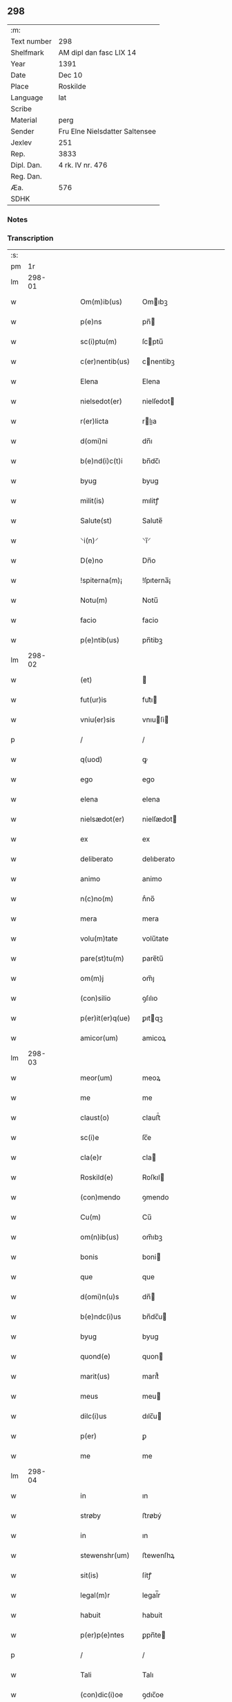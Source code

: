 ** 298
| :m:         |                                |
| Text number | 298                            |
| Shelfmark   | AM dipl dan fasc LIX 14        |
| Year        | 1391                           |
| Date        | Dec 10                         |
| Place       | Roskilde                       |
| Language    | lat                            |
| Scribe      |                                |
| Material    | perg                           |
| Sender      | Fru Elne Nielsdatter Saltensee |
| Jexlev      | 251                            |
| Rep.        | 3833                           |
| Dipl. Dan.  | 4 rk. IV nr. 476               |
| Reg. Dan.   |                                |
| Æa.         | 576                            |
| SDHK        |                                |

*** Notes


*** Transcription
| :s: |        |   |   |   |   |                                |                             |   |   |   |                                 |     |   |   |   |               |
| pm  |     1r |   |   |   |   |                                |                             |   |   |   |                                 |     |   |   |   |               |
| lm  | 298-01 |   |   |   |   |                                |                             |   |   |   |                                 |     |   |   |   |               |
| w   |        |   |   |   |   | Om(m)ib(us)                    | Omıbꝫ                      |   |   |   |                                 | lat |   |   |   |        298-01 |
| w   |        |   |   |   |   | p(e)ns                         | pn̅                         |   |   |   |                                 | lat |   |   |   |        298-01 |
| w   |        |   |   |   |   | sc(i)ptu(m)                    | ſcptu̅                      |   |   |   |                                 | lat |   |   |   |        298-01 |
| w   |        |   |   |   |   | c(er)nentib(us)                | cnentibꝫ                   |   |   |   |                                 | lat |   |   |   |        298-01 |
| w   |        |   |   |   |   | Elena                          | Elena                       |   |   |   |                                 | lat |   |   |   |        298-01 |
| w   |        |   |   |   |   | nielsedot(er)                  | nielſedot                  |   |   |   |                                 | lat |   |   |   |        298-01 |
| w   |        |   |   |   |   | r(er)licta                     | rlıa                      |   |   |   |                                 | lat |   |   |   |        298-01 |
| w   |        |   |   |   |   | d(omi)ni                       | dn̅ı                         |   |   |   |                                 | lat |   |   |   |        298-01 |
| w   |        |   |   |   |   | b(e)nd(i)c(t)i                 | bn̅dc̅ı                       |   |   |   |                                 | lat |   |   |   |        298-01 |
| w   |        |   |   |   |   | byug                           | byug                        |   |   |   |                                 | lat |   |   |   |        298-01 |
| w   |        |   |   |   |   | milit(is)                      | mılitꝭ                      |   |   |   |                                 | lat |   |   |   |        298-01 |
| w   |        |   |   |   |   | Salute(st)                     | Salute̅                      |   |   |   |                                 | lat |   |   |   |        298-01 |
| w   |        |   |   |   |   | ⸌i(n)⸍                         | ⸌ı̅⸍                         |   |   |   |                                 | lat |   |   |   |        298-01 |
| w   |        |   |   |   |   | D(e)no                         | Dn̅o                         |   |   |   |                                 | lat |   |   |   |        298-01 |
| w   |        |   |   |   |   | !spiterna(m)¡                  | !ſpıterna̅¡                  |   |   |   |                                 | lat |   |   |   |        298-01 |
| w   |        |   |   |   |   | Notu(m)                        | Notu̅                        |   |   |   |                                 | lat |   |   |   |        298-01 |
| w   |        |   |   |   |   | facio                          | facio                       |   |   |   |                                 | lat |   |   |   |        298-01 |
| w   |        |   |   |   |   | p(e)ntib(us)                   | pn̅tibꝫ                      |   |   |   |                                 | lat |   |   |   |        298-01 |
| lm  | 298-02 |   |   |   |   |                                |                             |   |   |   |                                 |     |   |   |   |               |
| w   |        |   |   |   |   | (et)                           |                            |   |   |   |                                 | lat |   |   |   |        298-02 |
| w   |        |   |   |   |   | fut(ur)is                      | fut᷑ı                       |   |   |   |                                 | lat |   |   |   |        298-02 |
| w   |        |   |   |   |   | vniu(er)sis                    | vnıuſi                    |   |   |   |                                 | lat |   |   |   |        298-02 |
| p   |        |   |   |   |   | /                              | /                           |   |   |   |                                 | lat |   |   |   |        298-02 |
| w   |        |   |   |   |   | q(uod)                         | ꝙ                           |   |   |   |                                 | lat |   |   |   |        298-02 |
| w   |        |   |   |   |   | ego                            | ego                         |   |   |   |                                 | lat |   |   |   |        298-02 |
| w   |        |   |   |   |   | elena                          | elena                       |   |   |   |                                 | lat |   |   |   |        298-02 |
| w   |        |   |   |   |   | nielsædot(er)                  | nielſædot                  |   |   |   |                                 | lat |   |   |   |        298-02 |
| w   |        |   |   |   |   | ex                             | ex                          |   |   |   |                                 | lat |   |   |   |        298-02 |
| w   |        |   |   |   |   | deliberato                     | delıberato                  |   |   |   |                                 | lat |   |   |   |        298-02 |
| w   |        |   |   |   |   | animo                          | animo                       |   |   |   |                                 | lat |   |   |   |        298-02 |
| w   |        |   |   |   |   | n(c)no(m)                      | nͨno̅                         |   |   |   |                                 | lat |   |   |   |        298-02 |
| w   |        |   |   |   |   | mera                           | mera                        |   |   |   |                                 | lat |   |   |   |        298-02 |
| w   |        |   |   |   |   | volu(m)tate                    | volu̅tate                    |   |   |   |                                 | lat |   |   |   |        298-02 |
| w   |        |   |   |   |   | pare(st)tu(m)                  | pare̅tu̅                      |   |   |   |                                 | lat |   |   |   |        298-02 |
| w   |        |   |   |   |   | om(m)j                         | om̅ȷ                         |   |   |   |                                 | lat |   |   |   |        298-02 |
| w   |        |   |   |   |   | (con)silio                     | ꝯſılıo                      |   |   |   |                                 | lat |   |   |   |        298-02 |
| w   |        |   |   |   |   | p(er)it(er)q(ue)               | ꝑıtqꝫ                      |   |   |   |                                 | lat |   |   |   |        298-02 |
| w   |        |   |   |   |   | amicor(um)                     | amicoꝝ                      |   |   |   |                                 | lat |   |   |   |        298-02 |
| lm  | 298-03 |   |   |   |   |                                |                             |   |   |   |                                 |     |   |   |   |               |
| w   |        |   |   |   |   | meor(um)                       | meoꝝ                        |   |   |   |                                 | lat |   |   |   |        298-03 |
| w   |        |   |   |   |   | me                             | me                          |   |   |   |                                 | lat |   |   |   |        298-03 |
| w   |        |   |   |   |   | claust(o)                      | clauﬅͦ                       |   |   |   |                                 | lat |   |   |   |        298-03 |
| w   |        |   |   |   |   | sc(i)e                         | ſc̅e                         |   |   |   |                                 | lat |   |   |   |        298-03 |
| w   |        |   |   |   |   | cla(e)r                        | cla                        |   |   |   |                                 | lat |   |   |   |        298-03 |
| w   |        |   |   |   |   | Roskild(e)                     | Roſkıl                     |   |   |   |                                 | lat |   |   |   |        298-03 |
| w   |        |   |   |   |   | (con)mendo                     | ꝯmendo                      |   |   |   |                                 | lat |   |   |   |        298-03 |
| w   |        |   |   |   |   | Cu(m)                          | Cu̅                          |   |   |   |                                 | lat |   |   |   |        298-03 |
| w   |        |   |   |   |   | om(n)ib(us)                    | om̅ıbꝫ                       |   |   |   |                                 | lat |   |   |   |        298-03 |
| w   |        |   |   |   |   | bonis                          | boni                       |   |   |   |                                 | lat |   |   |   |        298-03 |
| w   |        |   |   |   |   | que                            | que                         |   |   |   |                                 | lat |   |   |   |        298-03 |
| w   |        |   |   |   |   | d(omi)n(u)s                    | dn̅                         |   |   |   |                                 | lat |   |   |   |        298-03 |
| w   |        |   |   |   |   | b(e)ndc(i)us                   | bn̅dc̅u                      |   |   |   |                                 | lat |   |   |   |        298-03 |
| w   |        |   |   |   |   | byug                           | byug                        |   |   |   |                                 | lat |   |   |   |        298-03 |
| w   |        |   |   |   |   | quond(e)                       | quon                       |   |   |   |                                 | lat |   |   |   |        298-03 |
| w   |        |   |   |   |   | marit(us)                      | marıt᷒                       |   |   |   |                                 | lat |   |   |   |        298-03 |
| w   |        |   |   |   |   | meus                           | meu                        |   |   |   |                                 | lat |   |   |   |        298-03 |
| w   |        |   |   |   |   | dilc(i)us                      | dılc̅u                      |   |   |   |                                 | lat |   |   |   |        298-03 |
| w   |        |   |   |   |   | p(er)                          | ꝑ                           |   |   |   |                                 | lat |   |   |   |        298-03 |
| w   |        |   |   |   |   | me                             | me                          |   |   |   |                                 | lat |   |   |   |        298-03 |
| lm  | 298-04 |   |   |   |   |                                |                             |   |   |   |                                 |     |   |   |   |               |
| w   |        |   |   |   |   | in                             | ın                          |   |   |   |                                 | lat |   |   |   |        298-04 |
| w   |        |   |   |   |   | strøby                         | ﬅrøbý                       |   |   |   |                                 | lat |   |   |   |        298-04 |
| w   |        |   |   |   |   | in                             | ın                          |   |   |   |                                 | lat |   |   |   |        298-04 |
| w   |        |   |   |   |   | stewenshr(um)                  | ﬅewenſhꝝ                    |   |   |   |                                 | lat |   |   |   |        298-04 |
| w   |        |   |   |   |   | sit(is)                        | ſítꝭ                        |   |   |   |                                 | lat |   |   |   |        298-04 |
| w   |        |   |   |   |   | legal(m)r                      | legal̅r                      |   |   |   |                                 | lat |   |   |   |        298-04 |
| w   |        |   |   |   |   | habuit                         | habuit                      |   |   |   |                                 | lat |   |   |   |        298-04 |
| w   |        |   |   |   |   | p(er)p(e)ntes                  | ꝑpn̅te                      |   |   |   |                                 | lat |   |   |   |        298-04 |
| p   |        |   |   |   |   | /                              | /                           |   |   |   |                                 | lat |   |   |   |        298-04 |
| w   |        |   |   |   |   | Tali                           | Talı                        |   |   |   |                                 | lat |   |   |   |        298-04 |
| w   |        |   |   |   |   | (con)dic(i)oe                  | ꝯdıc̅oe                      |   |   |   |                                 | lat |   |   |   |        298-04 |
| w   |        |   |   |   |   | q(uod)                         | ꝙ                           |   |   |   |                                 | lat |   |   |   |        298-04 |
| w   |        |   |   |   |   | michi                          | mıchi                       |   |   |   |                                 | lat |   |   |   |        298-04 |
| w   |        |   |   |   |   | dc(i)e                         | dc̅e                         |   |   |   |                                 | lat |   |   |   |        298-04 |
| w   |        |   |   |   |   | elene                          | elene                       |   |   |   |                                 | lat |   |   |   |        298-04 |
| w   |        |   |   |   |   | (et)                           | ⁊                           |   |   |   |                                 | lat |   |   |   |        298-04 |
| w   |        |   |   |   |   | claustro                       | clauﬅro                     |   |   |   |                                 | lat |   |   |   |        298-04 |
| w   |        |   |   |   |   | p(m)d(i)c(t)o                  | p̅dc̅o                        |   |   |   |                                 | lat |   |   |   |        298-04 |
| w   |        |   |   |   |   | sc(i)e                         | ſc̅e                         |   |   |   |                                 | lat |   |   |   |        298-04 |
| w   |        |   |   |   |   | cla(e)r                        | cla                        |   |   |   |                                 | lat |   |   |   |        298-04 |
| w   |        |   |   |   |   | roskild(e)                     | roſkıl                     |   |   |   |                                 | lat |   |   |   |        298-04 |
| w   |        |   |   |   |   | p(ro)petuis                    | etui                      |   |   |   |                                 | lat |   |   |   |        298-04 |
| lm  | 298-05 |   |   |   |   |                                |                             |   |   |   |                                 |     |   |   |   |               |
| w   |        |   |   |   |   | tp(er)ib(us)                   | tꝑıbꝫ                       |   |   |   |                                 | lat |   |   |   |        298-05 |
| w   |        |   |   |   |   | Ceda(m)t                       | Ceda̅t                       |   |   |   |                                 | lat |   |   |   |        298-05 |
| w   |        |   |   |   |   | p(ro)                          | ꝓ                           |   |   |   |                                 | lat |   |   |   |        298-05 |
| w   |        |   |   |   |   | nr(m)is                        | nr̅ı                        |   |   |   |                                 | lat |   |   |   |        298-05 |
| w   |        |   |   |   |   | vsib(us)                       | vſıbꝫ                       |   |   |   |                                 | lat |   |   |   |        298-05 |
| w   |        |   |   |   |   | v(idelicet)                    | vꝫ                          |   |   |   |                                 | lat |   |   |   |        298-05 |
| w   |        |   |   |   |   | mei                            | mei                         |   |   |   |                                 | lat |   |   |   |        298-05 |
| w   |        |   |   |   |   | (et)                           | ⁊                           |   |   |   |                                 | lat |   |   |   |        298-05 |
| w   |        |   |   |   |   | p(m)d(i)c(t)i                  | p̅dc̅ı                        |   |   |   |                                 | lat |   |   |   |        298-05 |
| w   |        |   |   |   |   | claust(er)                     | clauﬅ                      |   |   |   |                                 | lat |   |   |   |        298-05 |
| w   |        |   |   |   |   | libe(er)                       | lıbe                       |   |   |   |                                 | lat |   |   |   |        298-05 |
| w   |        |   |   |   |   | ordina(m)d(e)                  | ordına̅                     |   |   |   |                                 | lat |   |   |   |        298-05 |
| w   |        |   |   |   |   | reclamac(i)oe                  | reclamac̅oe                  |   |   |   |                                 | lat |   |   |   |        298-05 |
| w   |        |   |   |   |   | meor(um)                       | meoꝝ                        |   |   |   |                                 | lat |   |   |   |        298-05 |
| w   |        |   |   |   |   | he(er)du(m)                    | hedu̅                       |   |   |   |                                 | lat |   |   |   |        298-05 |
| w   |        |   |   |   |   | (et)                           | ꝫ                           |   |   |   |                                 | lat |   |   |   |        298-05 |
| w   |        |   |   |   |   | alior(um)                      | alıoꝝ                       |   |   |   |                                 | lat |   |   |   |        298-05 |
| w   |        |   |   |   |   | oi(n)m                         | oı̅                         |   |   |   |                                 | lat |   |   |   |        298-05 |
| w   |        |   |   |   |   | procul                         | procul                      |   |   |   |                                 | lat |   |   |   |        298-05 |
| w   |        |   |   |   |   | mota                           | mota                        |   |   |   |                                 | lat |   |   |   |        298-05 |
| w   |        |   |   |   |   | J                             | J                          |   |   |   |                                 | lat |   |   |   |        298-05 |
| w   |        |   |   |   |   | q(uod)                         | ꝙ                           |   |   |   |                                 | lat |   |   |   |        298-05 |
| w   |        |   |   |   |   | ego                            | ego                         |   |   |   |                                 | lat |   |   |   |        298-05 |
| w   |        |   |   |   |   | p(m)-¦dc(i)a                   | p̅-¦dc̅a                      |   |   |   |                                 | lat |   |   |   | 298-05—298-06 |
| w   |        |   |   |   |   | elena                          | elena                       |   |   |   |                                 | lat |   |   |   |        298-06 |
| w   |        |   |   |   |   | bona                           | bona                        |   |   |   |                                 | lat |   |   |   |        298-06 |
| w   |        |   |   |   |   | h(m)                           | h̅                           |   |   |   |                                 | lat |   |   |   |        298-06 |
| w   |        |   |   |   |   | infrasc(er)pta                 | ınfraſcpta                 |   |   |   |                                 | lat |   |   |   |        298-06 |
| w   |        |   |   |   |   | .v(idelicet).                  | .vꝫ.                        |   |   |   |                                 | lat |   |   |   |        298-06 |
| w   |        |   |   |   |   | bona                           | bona                        |   |   |   |                                 | lat |   |   |   |        298-06 |
| w   |        |   |   |   |   | in                             | ın                          |   |   |   |                                 | lat |   |   |   |        298-06 |
| w   |        |   |   |   |   | bawelsæ                        | bawelſæ                     |   |   |   |                                 | lat |   |   |   |        298-06 |
| w   |        |   |   |   |   | in                             | ın                          |   |   |   |                                 | lat |   |   |   |        298-06 |
| w   |        |   |   |   |   | stigsnes                       | ﬅigſne                     |   |   |   |                                 | lat |   |   |   |        298-06 |
| w   |        |   |   |   |   | vna(m)                         | vna̅                         |   |   |   |                                 | lat |   |   |   |        298-06 |
| w   |        |   |   |   |   | curia(m)                       | curia̅                       |   |   |   |                                 | lat |   |   |   |        298-06 |
| w   |        |   |   |   |   | in                             | ın                          |   |   |   |                                 | lat |   |   |   |        298-06 |
| w   |        |   |   |   |   | høllinge                       | høllınge                    |   |   |   |                                 | lat |   |   |   |        298-06 |
| w   |        |   |   |   |   | vna(m)                         | vna̅                         |   |   |   |                                 | lat |   |   |   |        298-06 |
| w   |        |   |   |   |   | curia(m)                       | curıa̅                       |   |   |   |                                 | lat |   |   |   |        298-06 |
| w   |        |   |   |   |   | in                             | ın                          |   |   |   |                                 | lat |   |   |   |        298-06 |
| w   |        |   |   |   |   | regorp                         | regoꝛp                      |   |   |   |                                 | lat |   |   |   |        298-06 |
| w   |        |   |   |   |   | vna(m)                         | vna̅                         |   |   |   |                                 | lat |   |   |   |        298-06 |
| w   |        |   |   |   |   | curia(m)                       | curıa̅                       |   |   |   |                                 | lat |   |   |   |        298-06 |
| w   |        |   |   |   |   | in                             | ın                          |   |   |   |                                 | lat |   |   |   |        298-06 |
| w   |        |   |   |   |   | holle¦ghe                      | holle¦ghe                   |   |   |   |                                 | lat |   |   |   | 298-06—298-07 |
| w   |        |   |   |   |   | maglæ                          | maglæ                       |   |   |   |                                 | lat |   |   |   |        298-07 |
| w   |        |   |   |   |   | ad                             | ad                          |   |   |   |                                 | lat |   |   |   |        298-07 |
| w   |        |   |   |   |   | dies                           | die                        |   |   |   |                                 | lat |   |   |   |        298-07 |
| w   |        |   |   |   |   | meos                           | meo                        |   |   |   |                                 | lat |   |   |   |        298-07 |
| w   |        |   |   |   |   | quoaduix(er)o                  | quoaduıxo                  |   |   |   |                                 | lat |   |   |   |        298-07 |
| w   |        |   |   |   |   | (et)                           | ⁊                           |   |   |   |                                 | lat |   |   |   |        298-07 |
| w   |        |   |   |   |   | ad                             | ad                          |   |   |   |                                 | lat |   |   |   |        298-07 |
| w   |        |   |   |   |   | vsus                           | vſu                        |   |   |   |                                 | lat |   |   |   |        298-07 |
| w   |        |   |   |   |   | mei                            | mei                         |   |   |   |                                 | lat |   |   |   |        298-07 |
| w   |        |   |   |   |   | (et)                           | ⁊                           |   |   |   |                                 | lat |   |   |   |        298-07 |
| w   |        |   |   |   |   | claust(i)                      | clauﬅ                      |   |   |   |                                 | lat |   |   |   |        298-07 |
| w   |        |   |   |   |   | p(m)d(i)c(t)i                  | p̅dc̅ı                        |   |   |   |                                 | lat |   |   |   |        298-07 |
| w   |        |   |   |   |   | sc(i)e                         | ſc̅e                         |   |   |   |                                 | lat |   |   |   |        298-07 |
| w   |        |   |   |   |   | cla(e)r                        | cla                        |   |   |   |                                 | lat |   |   |   |        298-07 |
| w   |        |   |   |   |   | quiete                         | quiete                      |   |   |   |                                 | lat |   |   |   |        298-07 |
| w   |        |   |   |   |   | he(st)am                       | he̅a                        |   |   |   |                                 | lat |   |   |   |        298-07 |
| w   |        |   |   |   |   | libe(er)                       | lıbe                       |   |   |   |                                 | lat |   |   |   |        298-07 |
| w   |        |   |   |   |   | ordia(m)d(e)                   | ordıa̅                      |   |   |   |                                 | lat |   |   |   |        298-07 |
| w   |        |   |   |   |   | Me                             | Me                          |   |   |   |                                 | lat |   |   |   |        298-07 |
| w   |        |   |   |   |   | aut(em)                        | aut̅                         |   |   |   |                                 | lat |   |   |   |        298-07 |
| w   |        |   |   |   |   | ab                             | ab                          |   |   |   |                                 | lat |   |   |   |        298-07 |
| w   |        |   |   |   |   | hac                            | hac                         |   |   |   |                                 | lat |   |   |   |        298-07 |
| w   |        |   |   |   |   | vita                           | vıta                        |   |   |   |                                 | lat |   |   |   |        298-07 |
| lm  | 298-08 |   |   |   |   |                                |                             |   |   |   |                                 |     |   |   |   |               |
| w   |        |   |   |   |   | sublata                        | ſublata                     |   |   |   |                                 | lat |   |   |   |        298-08 |
| w   |        |   |   |   |   | .v(idelicet).                  | .vꝫ.                        |   |   |   |                                 | lat |   |   |   |        298-08 |
| w   |        |   |   |   |   | elena                          | elena                       |   |   |   |                                 | lat |   |   |   |        298-08 |
| w   |        |   |   |   |   | p(m)fata                       | p̅fata                       |   |   |   |                                 | lat |   |   |   |        298-08 |
| p   |        |   |   |   |   | /                              | /                           |   |   |   |                                 | lat |   |   |   |        298-08 |
| w   |        |   |   |   |   | p(m)missa                      | p̅mıa                       |   |   |   |                                 | lat |   |   |   |        298-08 |
| w   |        |   |   |   |   | bona                           | bona                        |   |   |   |                                 | lat |   |   |   |        298-08 |
| w   |        |   |   |   |   | (et)                           | ⁊                           |   |   |   |                                 | lat |   |   |   |        298-08 |
| w   |        |   |   |   |   | singl(m)a                      | ſıngl̅a                      |   |   |   |                                 | lat |   |   |   |        298-08 |
| w   |        |   |   |   |   | cu(m)                          | cu̅                          |   |   |   |                                 | lat |   |   |   |        298-08 |
| w   |        |   |   |   |   | eoru(m)d(e)                    | eoru̅                       |   |   |   |                                 | lat |   |   |   |        298-08 |
| w   |        |   |   |   |   | p(er)tine(st)ciis              | ꝑtıne̅cíí                   |   |   |   |                                 | lat |   |   |   |        298-08 |
| w   |        |   |   |   |   | vt                             | vt                          |   |   |   |                                 | lat |   |   |   |        298-08 |
| w   |        |   |   |   |   | p(m)f(er)tur                   | p̅ftuꝛ                      |   |   |   |                                 | lat |   |   |   |        298-08 |
| w   |        |   |   |   |   | n(c)no(m)                      | nͨno̅                         |   |   |   |                                 | lat |   |   |   |        298-08 |
| w   |        |   |   |   |   | curie                          | curie                       |   |   |   |                                 | lat |   |   |   |        298-08 |
| w   |        |   |   |   |   | p(m)d(i)c(t)o                  | p̅dc̅o                        |   |   |   |                                 | lat |   |   |   |        298-08 |
| w   |        |   |   |   |   | Dc(i)o                         | Dc̅o                         |   |   |   |                                 | lat |   |   |   |        298-08 |
| w   |        |   |   |   |   | claustro                       | clauﬅro                     |   |   |   |                                 | lat |   |   |   |        298-08 |
| w   |        |   |   |   |   | sc(i)e                         | ſc̅e                         |   |   |   |                                 | lat |   |   |   |        298-08 |
| w   |        |   |   |   |   | cla(e)r                        | cla                        |   |   |   |                                 | lat |   |   |   |        298-08 |
| w   |        |   |   |   |   | roskild(e)                     | roſkıl                     |   |   |   |                                 | lat |   |   |   |        298-08 |
| lm  | 298-09 |   |   |   |   |                                |                             |   |   |   |                                 |     |   |   |   |               |
| w   |        |   |   |   |   | p(ro)                          | ꝓ                           |   |   |   |                                 | lat |   |   |   |        298-09 |
| w   |        |   |   |   |   | Centu(m)                       | Centu̅                       |   |   |   |                                 | lat |   |   |   |        298-09 |
| w   |        |   |   |   |   | mar                           | mar                        |   |   |   |                                 | lat |   |   |   |        298-09 |
| w   |        |   |   |   |   | ar                            | ar                         |   |   |   |                                 | lat |   |   |   |        298-09 |
| w   |        |   |   |   |   | bone                           | bone                        |   |   |   |                                 | lat |   |   |   |        298-09 |
| w   |        |   |   |   |   | monete                         | monete                      |   |   |   |                                 | lat |   |   |   |        298-09 |
| w   |        |   |   |   |   | (et)                           | ⁊                           |   |   |   |                                 | lat |   |   |   |        298-09 |
| w   |        |   |   |   |   | datiue                         | datıue                      |   |   |   |                                 | lat |   |   |   |        298-09 |
| w   |        |   |   |   |   | iteg(ra)lit(er)                | ıteglıt                   |   |   |   |                                 | lat |   |   |   |        298-09 |
| w   |        |   |   |   |   | impigne(er)ntur                | ımpıgnentuꝛ                |   |   |   |                                 | lat |   |   |   |        298-09 |
| w   |        |   |   |   |   | don(c)                         | donͨ                         |   |   |   |                                 | lat |   |   |   |        298-09 |
| w   |        |   |   |   |   | spedc(i)a                      | ſpedc̅a                      |   |   |   |                                 | lat |   |   |   |        298-09 |
| w   |        |   |   |   |   | bona                           | bona                        |   |   |   |                                 | lat |   |   |   |        298-09 |
| w   |        |   |   |   |   | (et)                           | ⁊                           |   |   |   |                                 | lat |   |   |   |        298-09 |
| w   |        |   |   |   |   | curie                          | curie                       |   |   |   |                                 | lat |   |   |   |        298-09 |
| w   |        |   |   |   |   | p(ro)                          | ꝓ                           |   |   |   |                                 | lat |   |   |   |        298-09 |
| w   |        |   |   |   |   | p(m)d(i)c(t)is                 | p̅dc̅ı                       |   |   |   |                                 | lat |   |   |   |        298-09 |
| w   |        |   |   |   |   | Centu(m)                       | Centu̅                       |   |   |   |                                 | lat |   |   |   |        298-09 |
| w   |        |   |   |   |   | mar                           | mar                        |   |   |   |                                 | lat |   |   |   |        298-09 |
| w   |        |   |   |   |   | ar                            | ar                         |   |   |   |                                 | lat |   |   |   |        298-09 |
| lm  | 298-10 |   |   |   |   |                                |                             |   |   |   |                                 |     |   |   |   |               |
| w   |        |   |   |   |   | a                              | a                           |   |   |   |                                 | lat |   |   |   |        298-10 |
| w   |        |   |   |   |   | p(m)fato                       | p̅fato                       |   |   |   |                                 | lat |   |   |   |        298-10 |
| w   |        |   |   |   |   | claustro                       | clauﬅro                     |   |   |   |                                 | lat |   |   |   |        298-10 |
| w   |        |   |   |   |   | p(er)                          | ꝑ                           |   |   |   |                                 | lat |   |   |   |        298-10 |
| w   |        |   |   |   |   | meos                           | meo                        |   |   |   |                                 | lat |   |   |   |        298-10 |
| w   |        |   |   |   |   | he(er)des                      | hede                      |   |   |   |                                 | lat |   |   |   |        298-10 |
| w   |        |   |   |   |   | legalit(er)                    | legalıt                    |   |   |   |                                 | lat |   |   |   |        298-10 |
| w   |        |   |   |   |   | redimant(r)                    | redımantᷣ                    |   |   |   |                                 | lat |   |   |   |        298-10 |
| p   |        |   |   |   |   | /                              | /                           |   |   |   |                                 | lat |   |   |   |        298-10 |
| w   |        |   |   |   |   | Et                             | Et                          |   |   |   |                                 | lat |   |   |   |        298-10 |
| w   |        |   |   |   |   | quiduid                        | quıduid                     |   |   |   |                                 | lat |   |   |   |        298-10 |
| w   |        |   |   |   |   | de                             | de                          |   |   |   |                                 | lat |   |   |   |        298-10 |
| w   |        |   |   |   |   | p(m)d(i)c(t)is                 | p̅dc̅ı                       |   |   |   |                                 | lat |   |   |   |        298-10 |
| w   |        |   |   |   |   | bonis                          | boni                       |   |   |   |                                 | lat |   |   |   |        298-10 |
| w   |        |   |   |   |   | (et)                           | ⁊                           |   |   |   |                                 | lat |   |   |   |        298-10 |
| w   |        |   |   |   |   | curiis                         | curií                      |   |   |   |                                 | lat |   |   |   |        298-10 |
| w   |        |   |   |   |   | p(er)                          | ꝑ                           |   |   |   |                                 | lat |   |   |   |        298-10 |
| w   |        |   |   |   |   | me                             | me                          |   |   |   |                                 | lat |   |   |   |        298-10 |
| w   |        |   |   |   |   | siue                           | ſıue                        |   |   |   |                                 | lat |   |   |   |        298-10 |
| w   |        |   |   |   |   | claustru(m)                    | clauﬅru̅                     |   |   |   |                                 | lat |   |   |   |        298-10 |
| w   |        |   |   |   |   | fuerit                         | fuerit                      |   |   |   |                                 | lat |   |   |   |        298-10 |
| w   |        |   |   |   |   | subleuatu(m)                   | ſubleuatu̅                   |   |   |   |                                 | lat |   |   |   |        298-10 |
| lm  | 298-11 |   |   |   |   |                                |                             |   |   |   |                                 |     |   |   |   |               |
| w   |        |   |   |   |   | in                             | ın                          |   |   |   |                                 | lat |   |   |   |        298-11 |
| w   |        |   |   |   |   | sorte(st)                      | ſoꝛte̅                       |   |   |   |                                 | lat |   |   |   |        298-11 |
| w   |        |   |   |   |   | p(us)ncipal(m)                 | p᷒ncipal̅                     |   |   |   |                                 | lat |   |   |   |        298-11 |
| w   |        |   |   |   |   | debiti                         | debıti                      |   |   |   |                                 | lat |   |   |   |        298-11 |
| w   |        |   |   |   |   | mi(n)(e)ne                     | mi̅n̅e                        |   |   |   |                                 | lat |   |   |   |        298-11 |
| w   |        |   |   |   |   | (con)putet(r)                  | ꝯputetᷣ                      |   |   |   |                                 | lat |   |   |   |        298-11 |
| w   |        |   |   |   |   | vlt(er)ius                     | vltıu                     |   |   |   |                                 | lat |   |   |   |        298-11 |
| w   |        |   |   |   |   | obligo                         | oblıgo                      |   |   |   |                                 | lat |   |   |   |        298-11 |
| w   |        |   |   |   |   | me                             | me                          |   |   |   |                                 | lat |   |   |   |        298-11 |
| w   |        |   |   |   |   | (et)                           | ⁊                           |   |   |   |                                 | lat |   |   |   |        298-11 |
| w   |        |   |   |   |   | meos                           | meo                        |   |   |   |                                 | lat |   |   |   |        298-11 |
| w   |        |   |   |   |   | he(er)des                      | hede                      |   |   |   |                                 | lat |   |   |   |        298-11 |
| w   |        |   |   |   |   | vt                             | vt                          |   |   |   |                                 | lat |   |   |   |        298-11 |
| w   |        |   |   |   |   | p(m)fixa                       | p̅fıxa                       |   |   |   |                                 | lat |   |   |   |        298-11 |
| w   |        |   |   |   |   | bona                           | bona                        |   |   |   |                                 | lat |   |   |   |        298-11 |
| w   |        |   |   |   |   | in                             | ın                          |   |   |   |                                 | lat |   |   |   |        298-11 |
| w   |        |   |   |   |   | strøby                         | ﬅrøbý                       |   |   |   |                                 | lat |   |   |   |        298-11 |
| w   |        |   |   |   |   | claust(o)                      | clauﬅͦ                       |   |   |   |                                 | lat |   |   |   |        298-11 |
| w   |        |   |   |   |   | sc(i)e                         | ſc̅e                         |   |   |   |                                 | lat |   |   |   |        298-11 |
| w   |        |   |   |   |   | cla(e)r                        | cla                        |   |   |   |                                 | lat |   |   |   |        298-11 |
| w   |        |   |   |   |   | roskild(e)                     | roſkıl                     |   |   |   |                                 | lat |   |   |   |        298-11 |
| w   |        |   |   |   |   | p(er)petuis                    | ꝑpetuí                     |   |   |   |                                 | lat |   |   |   |        298-11 |
| lm  | 298-12 |   |   |   |   |                                |                             |   |   |   |                                 |     |   |   |   |               |
| w   |        |   |   |   |   | tempo(i)ib(us)                 | tempoıbꝫ                   |   |   |   |                                 | lat |   |   |   |        298-12 |
| w   |        |   |   |   |   | libe(e)r                       | lıbe                       |   |   |   |                                 | lat |   |   |   |        298-12 |
| w   |        |   |   |   |   | cedant                         | cedant                      |   |   |   |                                 | lat |   |   |   |        298-12 |
| w   |        |   |   |   |   | v(idelicet)                    | vꝫ                          |   |   |   |                                 | lat |   |   |   |        298-12 |
| w   |        |   |   |   |   | bona                           | bona                        |   |   |   |                                 | lat |   |   |   |        298-12 |
| w   |        |   |   |   |   | in                             | ın                          |   |   |   |                                 | lat |   |   |   |        298-12 |
| w   |        |   |   |   |   | bawelsæ                        | bawelſæ                     |   |   |   |                                 | lat |   |   |   |        298-12 |
| w   |        |   |   |   |   | vna                            | vna                         |   |   |   |                                 | lat |   |   |   |        298-12 |
| w   |        |   |   |   |   | cu(m)                          | cu̅                          |   |   |   |                                 | lat |   |   |   |        298-12 |
| w   |        |   |   |   |   | aliis                          | alíí                       |   |   |   |                                 | lat |   |   |   |        298-12 |
| w   |        |   |   |   |   | bonis                          | bonı                       |   |   |   |                                 | lat |   |   |   |        298-12 |
| w   |        |   |   |   |   | p(m)sc(i)ptis                  | p̅ſcpti                    |   |   |   |                                 | lat |   |   |   |        298-12 |
| w   |        |   |   |   |   | (et)                           | ⁊                           |   |   |   |                                 | lat |   |   |   |        298-12 |
| w   |        |   |   |   |   | curiis                         | curíí                      |   |   |   |                                 | lat |   |   |   |        298-12 |
| w   |        |   |   |   |   | absq(ue)                       | abſqꝫ                       |   |   |   |                                 | lat |   |   |   |        298-12 |
| w   |        |   |   |   |   | om(m)j                         | om̅ȷ                         |   |   |   |                                 | lat |   |   |   |        298-12 |
| w   |        |   |   |   |   | sinistre                       | ſıniﬅre                     |   |   |   |                                 | lat |   |   |   |        298-12 |
| w   |        |   |   |   |   | art(is)                        | artꝭ                        |   |   |   |                                 | lat |   |   |   |        298-12 |
| w   |        |   |   |   |   | mat(er)ia                      | matıa                      |   |   |   |                                 | lat |   |   |   |        298-12 |
| w   |        |   |   |   |   | titulo                         | tıtulo                      |   |   |   |                                 | lat |   |   |   |        298-12 |
| w   |        |   |   |   |   | pi(n)gne(e)r                   | pı̅gne                      |   |   |   |                                 | lat |   |   |   |        298-12 |
| lm  | 298-13 |   |   |   |   |                                |                             |   |   |   |                                 |     |   |   |   |               |
| w   |        |   |   |   |   | claustro                       | clauﬅro                     |   |   |   |                                 | lat |   |   |   |        298-13 |
| w   |        |   |   |   |   | p(m)d(i)c(t)o                  | p̅dc̅o                        |   |   |   |                                 | lat |   |   |   |        298-13 |
| w   |        |   |   |   |   | sc(i)e                         | ſc̅e                         |   |   |   |                                 | lat |   |   |   |        298-13 |
| w   |        |   |   |   |   | cla(e)r                        | cla                        |   |   |   |                                 | lat |   |   |   |        298-13 |
| w   |        |   |   |   |   | roskild(e)                     | roſkıl                     |   |   |   |                                 | lat |   |   |   |        298-13 |
| w   |        |   |   |   |   | integralit(er)                 | ıntegralıt                 |   |   |   |                                 | lat |   |   |   |        298-13 |
| w   |        |   |   |   |   | ceda(m)t                       | ceda̅t                       |   |   |   |                                 | lat |   |   |   |        298-13 |
| w   |        |   |   |   |   | vt                             | vt                          |   |   |   |                                 | lat |   |   |   |        298-13 |
| w   |        |   |   |   |   | p(m)fertur                     | p̅fertuꝛ                     |   |   |   |                                 | lat |   |   |   |        298-13 |
| w   |        |   |   |   |   | ad                             | ad                          |   |   |   |                                 | lat |   |   |   |        298-13 |
| w   |        |   |   |   |   | maiorem                        | maıore                     |   |   |   |                                 | lat |   |   |   |        298-13 |
| w   |        |   |   |   |   | cautela(et)                    | cautelaꝫ                    |   |   |   |                                 | lat |   |   |   |        298-13 |
| w   |        |   |   |   |   | (et)                           | ⁊                           |   |   |   |                                 | lat |   |   |   |        298-13 |
| w   |        |   |   |   |   | c(er)titudine(st)              | ctitudıne̅                  |   |   |   |                                 | lat |   |   |   |        298-13 |
| w   |        |   |   |   |   | h(e)nd(e)                      | hn̅                         |   |   |   |                                 | lat |   |   |   |        298-13 |
| w   |        |   |   |   |   | om(m)j                         | om̅ȷ                         |   |   |   |                                 | lat |   |   |   |        298-13 |
| w   |        |   |   |   |   | p(m)missor(um)                 | p̅mıoꝝ                      |   |   |   |                                 | lat |   |   |   |        298-13 |
| w   |        |   |   |   |   | sigillu(m)                     | sigıllu̅                     |   |   |   |                                 | lat |   |   |   |        298-13 |
| lm  | 298-14 |   |   |   |   |                                |                             |   |   |   |                                 |     |   |   |   |               |
| w   |        |   |   |   |   | meu(m)                         | meu̅                         |   |   |   |                                 | lat |   |   |   |        298-14 |
| w   |        |   |   |   |   | p(e)ntib(us)                   | pn̅tıbꝫ                      |   |   |   |                                 | lat |   |   |   |        298-14 |
| w   |        |   |   |   |   | duxi                           | duxi                        |   |   |   |                                 | lat |   |   |   |        298-14 |
| w   |        |   |   |   |   | append(e)                      | aen                       |   |   |   |                                 | lat |   |   |   |        298-14 |
| w   |        |   |   |   |   | vna                            | vna                         |   |   |   |                                 | lat |   |   |   |        298-14 |
| w   |        |   |   |   |   | cu(m)                          | cu̅                          |   |   |   |                                 | lat |   |   |   |        298-14 |
| w   |        |   |   |   |   | sigill(m)                      | ſıgıll̅                      |   |   |   |                                 | lat |   |   |   |        298-14 |
| w   |        |   |   |   |   | jllustrissime                  | ȷlluﬅrııme                 |   |   |   |                                 | lat |   |   |   |        298-14 |
| w   |        |   |   |   |   | p(i)cipis                      | pcipı                     |   |   |   |                                 | lat |   |   |   |        298-14 |
| w   |        |   |   |   |   | ac                             | ac                          |   |   |   |                                 | lat |   |   |   |        298-14 |
| w   |        |   |   |   |   | d(e)ne                         | dn̅e                         |   |   |   |                                 | lat |   |   |   |        298-14 |
| w   |        |   |   |   |   | d(e)ne                         | dn̅e                         |   |   |   |                                 | lat |   |   |   |        298-14 |
| w   |        |   |   |   |   | marga(e)r                      | marga                      |   |   |   |                                 | lat |   |   |   |        298-14 |
| w   |        |   |   |   |   | norwe                         | noꝛwe                      |   |   |   |                                 | lat |   |   |   |        298-14 |
| w   |        |   |   |   |   | (et)                           | ⁊                           |   |   |   |                                 | lat |   |   |   |        298-14 |
| w   |        |   |   |   |   | swe                           | ſwe                        |   |   |   |                                 | lat |   |   |   |        298-14 |
| w   |        |   |   |   |   | regnor(um)                     | regnoꝝ                      |   |   |   |                                 | lat |   |   |   |        298-14 |
| w   |        |   |   |   |   | regine                         | regıne                      |   |   |   |                                 | lat |   |   |   |        298-14 |
| w   |        |   |   |   |   | ac                             | ac                          |   |   |   |                                 | lat |   |   |   |        298-14 |
| w   |        |   |   |   |   | ve(i)                          | ve                         |   |   |   |                                 | lat |   |   |   |        298-14 |
| lm  | 298-15 |   |   |   |   |                                |                             |   |   |   |                                 |     |   |   |   |               |
| w   |        |   |   |   |   | he(er)d(e)                     | he                        |   |   |   |                                 | lat |   |   |   |        298-15 |
| w   |        |   |   |   |   | (et)                           | ⁊                           |   |   |   |                                 | lat |   |   |   |        298-15 |
| w   |        |   |   |   |   | p(i)ncipis                     | pncipı                    |   |   |   |                                 | lat |   |   |   |        298-15 |
| w   |        |   |   |   |   | regni                          | regnı                       |   |   |   |                                 | lat |   |   |   |        298-15 |
| w   |        |   |   |   |   | da                            | da                         |   |   |   |                                 | lat |   |   |   |        298-15 |
| w   |        |   |   |   |   | n(c)no(m)                      | nͨno̅                         |   |   |   |                                 | lat |   |   |   |        298-15 |
| w   |        |   |   |   |   | nobiliu(m)                     | nobılıu̅                     |   |   |   |                                 | lat |   |   |   |        298-15 |
| w   |        |   |   |   |   | viror(um)                      | vıroꝝ                       |   |   |   |                                 | lat |   |   |   |        298-15 |
| w   |        |   |   |   |   | d(e)nor(um)                    | dn̅oꝝ                        |   |   |   |                                 | lat |   |   |   |        298-15 |
| w   |        |   |   |   |   | stigoti                        | ﬅigoti                      |   |   |   |                                 | lat |   |   |   |        298-15 |
| w   |        |   |   |   |   | pet(er)ẜ                       | petẜ                       |   |   |   |                                 | lat |   |   |   |        298-15 |
| w   |        |   |   |   |   | (et)                           | ⁊                           |   |   |   |                                 | lat |   |   |   |        298-15 |
| w   |        |   |   |   |   | stigoti                        | ﬅigoti                      |   |   |   |                                 | lat |   |   |   |        298-15 |
| w   |        |   |   |   |   | agheẜ                          | agheẜ                       |   |   |   |                                 | lat |   |   |   |        298-15 |
| w   |        |   |   |   |   | yuari                          | yuari                       |   |   |   |                                 | lat |   |   |   |        298-15 |
| w   |        |   |   |   |   | likke                          | lıkke                       |   |   |   |                                 | lat |   |   |   |        298-15 |
| w   |        |   |   |   |   | militu(m)                      | mılıtu̅                      |   |   |   |                                 | lat |   |   |   |        298-15 |
| w   |        |   |   |   |   | henichini                      | henichıni                   |   |   |   |                                 | lat |   |   |   |        298-15 |
| w   |        |   |   |   |   | olefẜ                          | olefẜ                       |   |   |   |                                 | lat |   |   |   |        298-15 |
| lm  | 298-16 |   |   |   |   |                                |                             |   |   |   |                                 |     |   |   |   |               |
| w   |        |   |   |   |   | <del¤rend "erasure">(et)</del> | <del¤rend "erasure">⁊</del> |   |   |   |                                 | lat |   |   |   |        298-16 |
| w   |        |   |   |   |   | andree                         | andree                      |   |   |   |                                 | lat |   |   |   |        298-16 |
| w   |        |   |   |   |   | pet(er)ẜ                       | petẜ                       |   |   |   |                                 | lat |   |   |   |        298-16 |
| w   |        |   |   |   |   | (et)                           | ⁊                           |   |   |   |                                 | lat |   |   |   |        298-16 |
| w   |        |   |   |   |   | holgeri                        | holgeri                     |   |   |   |                                 | lat |   |   |   |        298-16 |
| w   |        |   |   |   |   | jensẜ                          | enſẜ                       |   |   |   |                                 | lat |   |   |   |        298-16 |
| w   |        |   |   |   |   | armi                          | armi                       |   |   |   |                                 | lat |   |   |   |        298-16 |
| w   |        |   |   |   |   | In                             | In                          |   |   |   |                                 | lat |   |   |   |        298-16 |
| w   |        |   |   |   |   | testimo(m)                     | teﬅimoͫ                      |   |   |   |                                 | lat |   |   |   |        298-16 |
| w   |        |   |   |   |   | om(m)j                         | om̅ȷ                         |   |   |   |                                 | lat |   |   |   |        298-16 |
| w   |        |   |   |   |   | p(m)missor(um)                 | p̅mioꝝ                      |   |   |   |                                 | lat |   |   |   |        298-16 |
| w   |        |   |   |   |   | datu(m)                        | datu̅                        |   |   |   |                                 | lat |   |   |   |        298-16 |
| w   |        |   |   |   |   | roskild(e)                     | roſkıl                     |   |   |   |                                 | lat |   |   |   |        298-16 |
| w   |        |   |   |   |   | a(n)no                         | a̅no                         |   |   |   |                                 | lat |   |   |   |        298-16 |
| w   |        |   |   |   |   | d(omi)ni                       | dn̅ı                         |   |   |   |                                 | lat |   |   |   |        298-16 |
| n   |        |   |   |   |   | m(o)                           | ͦ                           |   |   |   |                                 | lat |   |   |   |        298-16 |
| n   |        |   |   |   |   | ccc(o)                         | cccͦ                         |   |   |   |                                 | lat |   |   |   |        298-16 |
| n   |        |   |   |   |   | xc(o)                          | xcͦ                          |   |   |   |                                 | lat |   |   |   |        298-16 |
| w   |        |   |   |   |   | p(i)mo                         | pmo                        |   |   |   |                                 | lat |   |   |   |        298-16 |
| w   |        |   |   |   |   | d(omi)nica                     | dn̅ıca                       |   |   |   |                                 | lat |   |   |   |        298-16 |
| w   |        |   |   |   |   | p(ro)xima                      | ꝓxıma                       |   |   |   |                                 | lat |   |   |   |        298-16 |
| w   |        |   |   |   |   | p(os)t                         | p᷒t                          |   |   |   |                                 | lat |   |   |   |        298-16 |
| lm  | 298-17 |   |   |   |   |                                |                             |   |   |   |                                 |     |   |   |   |               |
| w   |        |   |   |   |   | (con)cepc(i)oem                | ꝯcepc̅oe                    |   |   |   |                                 | lat |   |   |   |        298-17 |
| w   |        |   |   |   |   | virg(is)                       | vırgꝭ                       |   |   |   |                                 | lat |   |   |   |        298-17 |
| w   |        |   |   |   |   | glo(er)s                       | gloſ                       |   |   |   |                                 | lat |   |   |   |        298-17 |
| w   |        |   |   |   |   | (et)                          | ⁊                          |   |   |   |                                 | lat |   |   |   |        298-17 |
| lm  | 298-18 |   |   |   |   |                                |                             |   |   |   |                                 |     |   |   |   |               |
| w   |        |   |   |   |   |                                |                             |   |   |   | edition   DD 4/4 no. 476 (1391) | lat |   |   |   |        298-18 |
| :e: |        |   |   |   |   |                                |                             |   |   |   |                                 |     |   |   |   |               |
